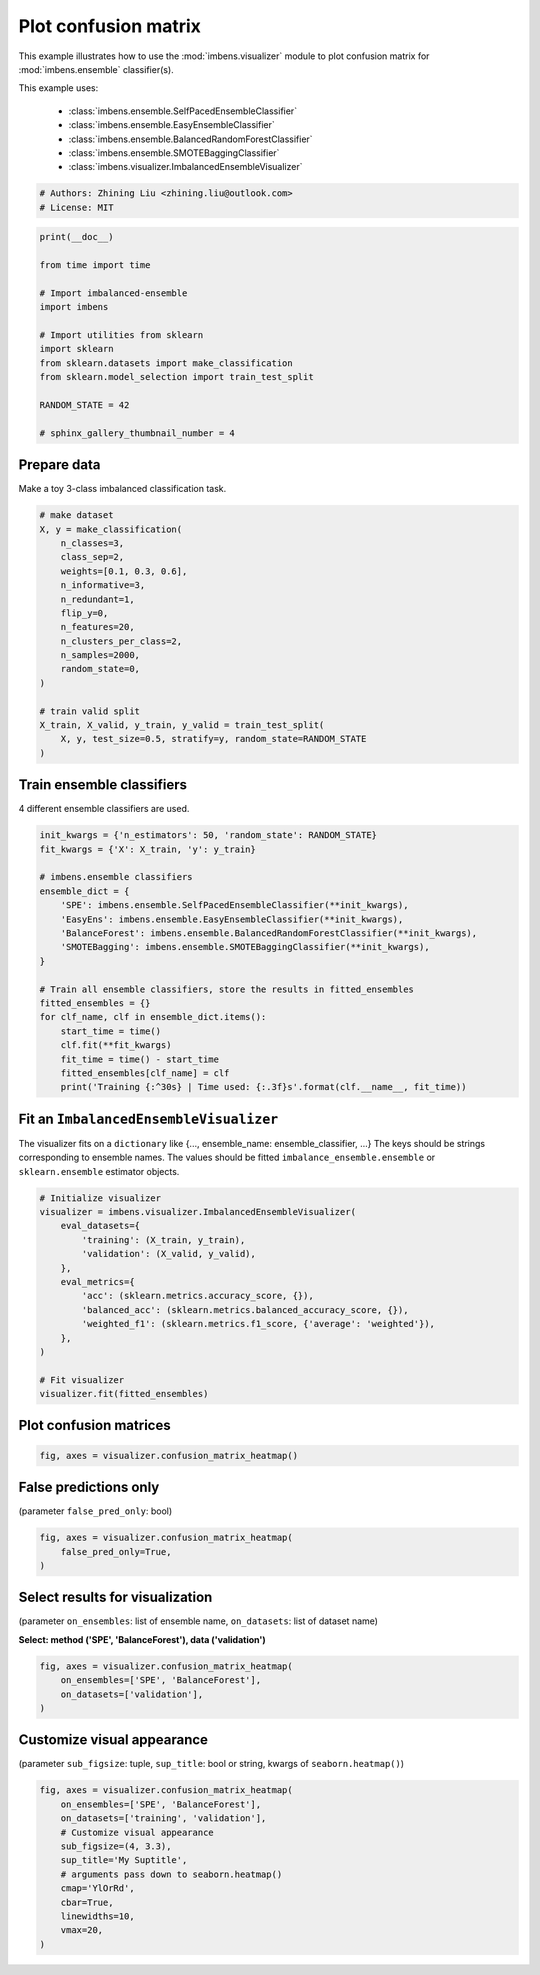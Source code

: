 
.. DO NOT EDIT.
.. THIS FILE WAS AUTOMATICALLY GENERATED BY SPHINX-GALLERY.
.. TO MAKE CHANGES, EDIT THE SOURCE PYTHON FILE:
.. "auto_examples\visualizer\plot_confusion_matrix.py"
.. LINE NUMBERS ARE GIVEN BELOW.

.. only:: html

    .. note::
        :class: sphx-glr-download-link-note

        Click :ref:`here <sphx_glr_download_auto_examples_visualizer_plot_confusion_matrix.py>`
        to download the full example code

.. rst-class:: sphx-glr-example-title

.. _sphx_glr_auto_examples_visualizer_plot_confusion_matrix.py:


=========================================================
Plot confusion matrix
=========================================================

This example illustrates how to use the 
:mod:`imbens.visualizer` module to plot confusion 
matrix for :mod:`imbens.ensemble` classifier(s).

This example uses:

    - :class:`imbens.ensemble.SelfPacedEnsembleClassifier`
    - :class:`imbens.ensemble.EasyEnsembleClassifier`
    - :class:`imbens.ensemble.BalancedRandomForestClassifier`
    - :class:`imbens.ensemble.SMOTEBaggingClassifier`
    - :class:`imbens.visualizer.ImbalancedEnsembleVisualizer`

.. GENERATED FROM PYTHON SOURCE LINES 18-23

.. code-block:: default


    # Authors: Zhining Liu <zhining.liu@outlook.com>
    # License: MIT









.. GENERATED FROM PYTHON SOURCE LINES 24-40

.. code-block:: default

    print(__doc__)

    from time import time

    # Import imbalanced-ensemble
    import imbens

    # Import utilities from sklearn
    import sklearn
    from sklearn.datasets import make_classification
    from sklearn.model_selection import train_test_split

    RANDOM_STATE = 42

    # sphinx_gallery_thumbnail_number = 4








.. GENERATED FROM PYTHON SOURCE LINES 41-44

Prepare data
----------------------------
Make a toy 3-class imbalanced classification task.

.. GENERATED FROM PYTHON SOURCE LINES 44-64

.. code-block:: default


    # make dataset
    X, y = make_classification(
        n_classes=3,
        class_sep=2,
        weights=[0.1, 0.3, 0.6],
        n_informative=3,
        n_redundant=1,
        flip_y=0,
        n_features=20,
        n_clusters_per_class=2,
        n_samples=2000,
        random_state=0,
    )

    # train valid split
    X_train, X_valid, y_train, y_valid = train_test_split(
        X, y, test_size=0.5, stratify=y, random_state=RANDOM_STATE
    )








.. GENERATED FROM PYTHON SOURCE LINES 65-68

Train ensemble classifiers
--------------------------
4 different ensemble classifiers are used.

.. GENERATED FROM PYTHON SOURCE LINES 68-90

.. code-block:: default


    init_kwargs = {'n_estimators': 50, 'random_state': RANDOM_STATE}
    fit_kwargs = {'X': X_train, 'y': y_train}

    # imbens.ensemble classifiers
    ensemble_dict = {
        'SPE': imbens.ensemble.SelfPacedEnsembleClassifier(**init_kwargs),
        'EasyEns': imbens.ensemble.EasyEnsembleClassifier(**init_kwargs),
        'BalanceForest': imbens.ensemble.BalancedRandomForestClassifier(**init_kwargs),
        'SMOTEBagging': imbens.ensemble.SMOTEBaggingClassifier(**init_kwargs),
    }

    # Train all ensemble classifiers, store the results in fitted_ensembles
    fitted_ensembles = {}
    for clf_name, clf in ensemble_dict.items():
        start_time = time()
        clf.fit(**fit_kwargs)
        fit_time = time() - start_time
        fitted_ensembles[clf_name] = clf
        print('Training {:^30s} | Time used: {:.3f}s'.format(clf.__name__, fit_time))






.. rst-class:: sphx-glr-script-out

 .. code-block:: none

    Training  SelfPacedEnsembleClassifier   | Time used: 0.154s
    Training     EasyEnsembleClassifier     | Time used: 0.763s
    Training BalancedRandomForestClassifier | Time used: 0.080s
    Training     SMOTEBaggingClassifier     | Time used: 2.055s




.. GENERATED FROM PYTHON SOURCE LINES 91-96

Fit an ``ImbalancedEnsembleVisualizer``
-----------------------------------------------------
The visualizer fits on a ``dictionary`` like {..., ensemble_name: ensemble_classifier, ...}
The keys should be strings corresponding to ensemble names.
The values should be fitted ``imbalance_ensemble.ensemble`` or ``sklearn.ensemble`` estimator objects.

.. GENERATED FROM PYTHON SOURCE LINES 96-114

.. code-block:: default


    # Initialize visualizer
    visualizer = imbens.visualizer.ImbalancedEnsembleVisualizer(
        eval_datasets={
            'training': (X_train, y_train),
            'validation': (X_valid, y_valid),
        },
        eval_metrics={
            'acc': (sklearn.metrics.accuracy_score, {}),
            'balanced_acc': (sklearn.metrics.balanced_accuracy_score, {}),
            'weighted_f1': (sklearn.metrics.f1_score, {'average': 'weighted'}),
        },
    )

    # Fit visualizer
    visualizer.fit(fitted_ensembles)






.. rst-class:: sphx-glr-script-out

 .. code-block:: none

      0%|                                                                                                                                                                                                    | 0/50 [00:00<?, ?it/s]    Visualizer evaluating model      SPE      on dataset  training  ::   0%|                                                                                                                                 | 0/50 [00:00<?, ?it/s]    Visualizer evaluating model      SPE      on dataset  training  :: 100%|######################################################################################################################| 50/50 [00:00<00:00, 2155.21it/s]
      0%|                                                                                                                                                                                                    | 0/50 [00:00<?, ?it/s]    Visualizer evaluating model      SPE      on dataset validation ::   0%|                                                                                                                                 | 0/50 [00:00<?, ?it/s]    Visualizer evaluating model      SPE      on dataset validation :: 100%|######################################################################################################################| 50/50 [00:00<00:00, 2165.34it/s]
      0%|                                                                                                                                                                                                    | 0/50 [00:00<?, ?it/s]    Visualizer evaluating model    EasyEns    on dataset  training  ::   0%|                                                                                                                                 | 0/50 [00:00<?, ?it/s]    Visualizer evaluating model    EasyEns    on dataset  training  ::  80%|###############################################################################################2                       | 40/50 [00:00<00:00, 277.09it/s]    Visualizer evaluating model    EasyEns    on dataset  training  :: 100%|#######################################################################################################################| 50/50 [00:00<00:00, 236.53it/s]
      0%|                                                                                                                                                                                                    | 0/50 [00:00<?, ?it/s]    Visualizer evaluating model    EasyEns    on dataset validation ::   0%|                                                                                                                                 | 0/50 [00:00<?, ?it/s]    Visualizer evaluating model    EasyEns    on dataset validation ::  80%|###############################################################################################2                       | 40/50 [00:00<00:00, 280.03it/s]    Visualizer evaluating model    EasyEns    on dataset validation :: 100%|#######################################################################################################################| 50/50 [00:00<00:00, 235.59it/s]
      0%|                                                                                                                                                                                                    | 0/50 [00:00<?, ?it/s]    Visualizer evaluating model BalanceForest on dataset  training  ::   0%|                                                                                                                                 | 0/50 [00:00<?, ?it/s]    Visualizer evaluating model BalanceForest on dataset  training  :: 100%|######################################################################################################################| 50/50 [00:00<00:00, 2606.61it/s]
      0%|                                                                                                                                                                                                    | 0/50 [00:00<?, ?it/s]    Visualizer evaluating model BalanceForest on dataset validation ::   0%|                                                                                                                                 | 0/50 [00:00<?, ?it/s]    Visualizer evaluating model BalanceForest on dataset validation :: 100%|######################################################################################################################| 50/50 [00:00<00:00, 2377.78it/s]
      0%|                                                                                                                                                                                                    | 0/50 [00:00<?, ?it/s]    Visualizer evaluating model SMOTEBagging  on dataset  training  ::   0%|                                                                                                                                 | 0/50 [00:00<?, ?it/s]    Visualizer evaluating model SMOTEBagging  on dataset  training  :: 100%|######################################################################################################################| 50/50 [00:00<00:00, 1959.99it/s]
      0%|                                                                                                                                                                                                    | 0/50 [00:00<?, ?it/s]    Visualizer evaluating model SMOTEBagging  on dataset validation ::   0%|                                                                                                                                 | 0/50 [00:00<?, ?it/s]    Visualizer evaluating model SMOTEBagging  on dataset validation :: 100%|######################################################################################################################| 50/50 [00:00<00:00, 2083.32it/s]
    Visualizer computing confusion matrices........ Finished!

    <imbens.visualizer.visualizer.ImbalancedEnsembleVisualizer object at 0x0000014D4C1BBAF0>



.. GENERATED FROM PYTHON SOURCE LINES 115-117

Plot confusion matrices
-----------------------

.. GENERATED FROM PYTHON SOURCE LINES 117-121

.. code-block:: default


    fig, axes = visualizer.confusion_matrix_heatmap()





.. image-sg:: /auto_examples/visualizer/images/sphx_glr_plot_confusion_matrix_001.png
   :alt: Confusion Matrices
   :srcset: /auto_examples/visualizer/images/sphx_glr_plot_confusion_matrix_001.png
   :class: sphx-glr-single-img





.. GENERATED FROM PYTHON SOURCE LINES 122-125

False predictions only
-----------------------
(parameter ``false_pred_only``: bool)

.. GENERATED FROM PYTHON SOURCE LINES 125-131

.. code-block:: default


    fig, axes = visualizer.confusion_matrix_heatmap(
        false_pred_only=True,
    )





.. image-sg:: /auto_examples/visualizer/images/sphx_glr_plot_confusion_matrix_002.png
   :alt: Confusion Matrices
   :srcset: /auto_examples/visualizer/images/sphx_glr_plot_confusion_matrix_002.png
   :class: sphx-glr-single-img





.. GENERATED FROM PYTHON SOURCE LINES 132-135

Select results for visualization
--------------------------------
(parameter ``on_ensembles``: list of ensemble name, ``on_datasets``: list of dataset name)

.. GENERATED FROM PYTHON SOURCE LINES 137-138

**Select: method ('SPE', 'BalanceForest'), data ('validation')**

.. GENERATED FROM PYTHON SOURCE LINES 138-145

.. code-block:: default


    fig, axes = visualizer.confusion_matrix_heatmap(
        on_ensembles=['SPE', 'BalanceForest'],
        on_datasets=['validation'],
    )





.. image-sg:: /auto_examples/visualizer/images/sphx_glr_plot_confusion_matrix_003.png
   :alt: Confusion Matrices
   :srcset: /auto_examples/visualizer/images/sphx_glr_plot_confusion_matrix_003.png
   :class: sphx-glr-single-img





.. GENERATED FROM PYTHON SOURCE LINES 146-149

Customize visual appearance
---------------------------
(parameter ``sub_figsize``: tuple, ``sup_title``: bool or string, kwargs of ``seaborn.heatmap()``)

.. GENERATED FROM PYTHON SOURCE LINES 149-162

.. code-block:: default


    fig, axes = visualizer.confusion_matrix_heatmap(
        on_ensembles=['SPE', 'BalanceForest'],
        on_datasets=['training', 'validation'],
        # Customize visual appearance
        sub_figsize=(4, 3.3),
        sup_title='My Suptitle',
        # arguments pass down to seaborn.heatmap()
        cmap='YlOrRd',
        cbar=True,
        linewidths=10,
        vmax=20,
    )



.. image-sg:: /auto_examples/visualizer/images/sphx_glr_plot_confusion_matrix_004.png
   :alt: My Suptitle
   :srcset: /auto_examples/visualizer/images/sphx_glr_plot_confusion_matrix_004.png
   :class: sphx-glr-single-img






.. rst-class:: sphx-glr-timing

   **Total running time of the script:** ( 0 minutes  6.393 seconds)


.. _sphx_glr_download_auto_examples_visualizer_plot_confusion_matrix.py:

.. only:: html

  .. container:: sphx-glr-footer sphx-glr-footer-example


    .. container:: sphx-glr-download sphx-glr-download-python

      :download:`Download Python source code: plot_confusion_matrix.py <plot_confusion_matrix.py>`

    .. container:: sphx-glr-download sphx-glr-download-jupyter

      :download:`Download Jupyter notebook: plot_confusion_matrix.ipynb <plot_confusion_matrix.ipynb>`


.. only:: html

 .. rst-class:: sphx-glr-signature

    `Gallery generated by Sphinx-Gallery <https://sphinx-gallery.github.io>`_
